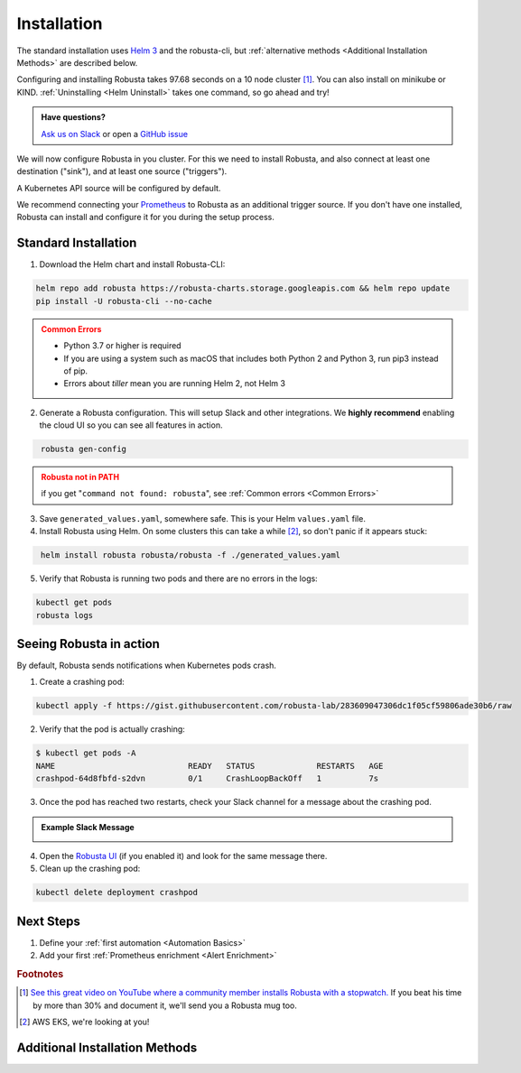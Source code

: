 Installation
##################

The standard installation uses `Helm 3 <https://helm.sh/docs/intro/install/>`_ and the robusta-cli, but :ref:`alternative methods <Additional Installation Methods>` are described below.

Configuring and installing Robusta takes 97.68 seconds on a 10 node cluster [#f1]_. You can also install on minikube or KIND. :ref:`Uninstalling <Helm Uninstall>`  takes one command, so go ahead and try!

.. admonition:: Have questions?

    `Ask us on Slack <https://join.slack.com/t/robustacommunity/shared_invite/zt-10rkepc5s-FnXKvGjrBmiTkKdrgDr~wg>`_ or open a `GitHub issue <https://github.com/robusta-dev/robusta/issues/new?assignees=&labels=&template=other.md&title=Installation%20Question>`_

We will now configure Robusta in you cluster.
For this we need to install Robusta, and also connect at least one destination ("sink"), and at least one source ("triggers").

A Kubernetes API source will be configured by default.

We recommend connecting your `Prometheus <https://prometheus.io/docs/introduction/overview/>`_ to Robusta as an additional trigger source. If you don't have one installed, Robusta can install and configure it for you during the setup process.

.. image:: ./images/robusta_motion_graphics_transparent.gif
   :align: center

Standard Installation
------------------------------

1. Download the Helm chart and install Robusta-CLI:

.. code-block:: bash
   :name: cb-helm-and-pip

   helm repo add robusta https://robusta-charts.storage.googleapis.com && helm repo update
   pip install -U robusta-cli --no-cache
   

.. admonition:: Common Errors
    :class: warning

    * Python 3.7 or higher is required
    * If you are using a system such as macOS that includes both Python 2 and Python 3, run pip3 instead of pip.
    * Errors about *tiller* mean you are running Helm 2, not Helm 3

2. Generate a Robusta configuration. This will setup Slack and other integrations. We **highly recommend** enabling the cloud UI so you can see all features in action.

.. code-block:: bash
   :name: cb-robusta-gen-config

    robusta gen-config

.. admonition:: Robusta not in PATH
    :class: warning

    if you get "``command not found: robusta``", see :ref:`Common errors <Common Errors>`

3. Save ``generated_values.yaml``, somewhere safe. This is your Helm ``values.yaml`` file.

4. Install Robusta using Helm. On some clusters this can take a while [#f2]_, so don't panic if it appears stuck:

.. code-block:: bash
   :name: cb-helm-install-robusta

    helm install robusta robusta/robusta -f ./generated_values.yaml

5. Verify that Robusta is running two pods and there are no errors in the logs:

.. code-block:: bash
    :name: cb-get-pods-robusta-logs

    kubectl get pods
    robusta logs

Seeing Robusta in action
------------------------------

By default, Robusta sends notifications when Kubernetes pods crash.

1. Create a crashing pod:

.. code-block:: bash
   :name: cb-apply-crashpod

   kubectl apply -f https://gist.githubusercontent.com/robusta-lab/283609047306dc1f05cf59806ade30b6/raw


2. Verify that the pod is actually crashing:

.. code-block:: bash
   :name: cb-verify-crash-pod-crashing

   $ kubectl get pods -A
   NAME                            READY   STATUS             RESTARTS   AGE
   crashpod-64d8fbfd-s2dvn         0/1     CrashLoopBackOff   1          7s

3. Once the pod has reached two restarts, check your Slack channel for a message about the crashing pod.

.. admonition:: Example Slack Message

    .. image:: /images/crash-report.png


4. Open the `Robusta UI <https://platform.robusta.dev/>`_ (if you enabled it) and look for the same message there.

5. Clean up the crashing pod:

.. code-block:: bash
   :name: cb-delete-crashpod

   kubectl delete deployment crashpod

Next Steps
---------------------------------

1. Define your :ref:`first automation <Automation Basics>`
2. Add your first :ref:`Prometheus enrichment <Alert Enrichment>`

.. rubric:: Footnotes

.. [#f1] `See this great video on YouTube where a community member installs Robusta with a stopwatch. <https://www.youtube.com/watch?v=l_zaCaY_wls>`_ If you beat his time by more than 30% and document it, we'll send you a Robusta mug too.

.. [#f2] AWS EKS, we're looking at you!

Additional Installation Methods
---------------------------------

.. dropdown:: Installing with GitOps
    :color: light

    Follow the instructions above to generate ``generated_values.yaml``. Commit it to git and use ArgoCD or
    your favorite tool to install.

.. dropdown:: Installing without the Robusta CLI
    :color: light

    Using the cli is totally optional. If you prefer, you can skip the CLI and fetch the default ``values.yaml``:

    .. code-block:: bash
        :name: cb-helm-repo-add-show-values

        helm repo add robusta https://robusta-charts.storage.googleapis.com && helm repo update
        helm show values robusta/robusta


    Most values are documented in the :ref:`Configuration Guide`

    Do not use the ``values.yaml`` file in the GitHub repo. It has some empty placeholders which are replaced during
    our release process.

.. dropdown:: Installing in a different namespace
    :color: light

    Create a namespace ``robusta`` and install robusta in the new namespace using:

    .. code-block:: bash
        :name: cb-helm-install-robusta-custom

        helm install robusta robusta/robusta -f ./generated_values.yaml -n robusta --create-namespace

    Verify that Robusta installed two deployments in the ``robusta`` namespace:

    .. code-block:: bash
       :name: cb-get-pods-robusta-logs-custom

        kubectl get pods -n robusta

.. dropdown:: Installing on OpenShift
    :color: light

    You will need to run one additional command:

    .. code-block:: bash
       :name: cb-oc-adm-policy-add

        oc adm policy add-scc-to-user anyuid -z robusta-runner-service-account

    It's possible to reduce the permissions more. Please feel free to open a PR suggesting something more minimal

.. dropdown:: Installing a second cluster
    :color: light

    When installing a second cluster on the same account, there is no need to run ``robusta gen-config`` again.

    Just change ``clusterName`` in values.yaml. It can have any value as long as it is unique between clusters.

